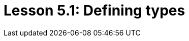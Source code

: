 = Lesson 5.1: Defining types
:page-aliases: {page-version}@academy::5-defining-schemas/5.1-defining-individual-types.adoc
